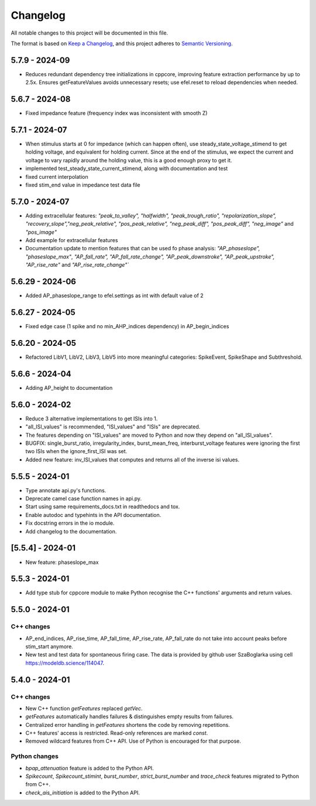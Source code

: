 Changelog
=========
All notable changes to this project will be documented in this file.

The format is based on `Keep a Changelog <https://keepachangelog.com/en/1.0.0/>`_,
and this project adheres to `Semantic Versioning <https://semver.org/spec/v2.0.0.html>`_.

5.7.9 - 2024-09
---------------

- Reduces redundant dependency tree initializations in cppcore, improving feature extraction performance by up to 2.5x. Ensures getFeatureValues avoids unnecessary resets; use efel.reset to reload dependencies when needed.

5.6.7 - 2024-08
---------------

- Fixed impedance feature (frequency index was inconsistent with smooth Z)

5.7.1 - 2024-07
---------------

- When stimulus starts at 0 for impedance (which can happen often), use steady_state_voltage_stimend to get holding voltage, and equivalent for holding current.
  Since at the end of the stimulus, we expect the current and voltage to vary rapidly around the holding value, this is a good enough proxy to get it.
- implemented test_steady_state_current_stimend, along with documentation and test
- fixed current interpolation
- fixed stim_end value in impedance test data file

5.7.0 - 2024-07
----------------

- Adding extracellular features: `"peak_to_valley", "halfwidth", "peak_trough_ratio", "repolarization_slope", "recovery_slope","neg_peak_relative", "pos_peak_relative", "neg_peak_diff", "pos_peak_diff", "neg_image"` and `"pos_image"`
- Add example for extracellular features
- Documentation update to mention features that can be used fo phase analysis: `"AP_phaseslope", "phaseslope_max"`, `"AP_fall_rate", "AP_fall_rate_change", "AP_peak_downstroke", "AP_peak_upstroke", "AP_rise_rate"` and `"AP_rise_rate_change"``

5.6.29 - 2024-06
----------------

- Added AP_phaseslope_range to efel.settings as int with default value of 2

5.6.27 - 2024-05
----------------

- Fixed edge case (1 spike and no min_AHP_indices dependency) in AP_begin_indices

5.6.20 - 2024-05
----------------

- Refactored LibV1, LibV2, LibV3, LibV5 into more meaningful categories: SpikeEvent, SpikeShape and Subthreshold.

5.6.6 - 2024-04
---------------

- Adding AP_height to documentation

5.6.0 - 2024-02
----------------

- Reduce 3 alternative implementations to get ISIs into 1.
- "all_ISI_values" is recommended, "ISI_values" and "ISIs" are deprecated.
- The features depending on "ISI_values" are moved to Python and now they depend on "all_ISI_values".
- BUGFIX: single_burst_ratio, irregularity_index, burst_mean_freq, interburst_voltage features were ignoring the first two ISIs when the ignore_first_ISI was set.
- Added new feature: inv_ISI_values that computes and returns all of the inverse isi values.

5.5.5 - 2024-01
----------------
- Type annotate api.py's functions.
- Deprecate camel case function names in api.py.
- Start using same requirements_docs.txt in readthedocs and tox.
- Enable autodoc and typehints in the API documentation.
- Fix docstring errors in the io module.
- Add changelog to the documentation.

[5.5.4] - 2024-01
-----------------
- New feature: phaseslope_max

5.5.3 - 2024-01
----------------
- Add type stub for cppcore module to make Python recognise the C++ functions' arguments and return values.

5.5.0 - 2024-01
----------------
C++ changes
^^^^^^^^^^^
- AP_end_indices, AP_rise_time, AP_fall_time, AP_rise_rate, AP_fall_rate do not take into account peaks before stim_start anymore.
- New test and test data for spontaneous firing case. The data is provided by github user SzaBoglarka using cell `https://modeldb.science/114047 <https://modeldb.science/114047>`_.

5.4.0 - 2024-01
----------------
C++ changes
^^^^^^^^^^^
- New C++ function `getFeatures` replaced `getVec`.
- `getFeatures` automatically handles failures & distinguishes empty results from failures.
- Centralized error handling in `getFeatures` shortens the code by removing repetitions.
- C++ features' access is restricted. Read-only references are marked `const`.
- Removed wildcard features from C++ API. Use of Python is encouraged for that purpose.

Python changes
^^^^^^^^^^^^^^
- `bpap_attenuation` feature is added to the Python API.
- `Spikecount`, `Spikecount_stimint`, `burst_number`, `strict_burst_number` and `trace_check` features migrated to Python from C++.
- `check_ais_initiation` is added to the Python API.
